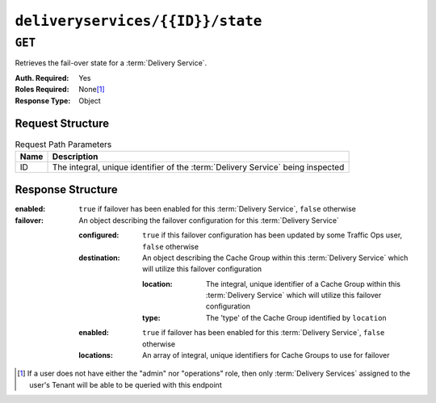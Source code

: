 ..
..
.. Licensed under the Apache License, Version 2.0 (the "License");
.. you may not use this file except in compliance with the License.
.. You may obtain a copy of the License at
..
..     http://www.apache.org/licenses/LICENSE-2.0
..
.. Unless required by applicable law or agreed to in writing, software
.. distributed under the License is distributed on an "AS IS" BASIS,
.. WITHOUT WARRANTIES OR CONDITIONS OF ANY KIND, either express or implied.
.. See the License for the specific language governing permissions and
.. limitations under the License.
..

.. _to-api-deliveryservices-id-state:

*********************************
``deliveryservices/{{ID}}/state``
*********************************
.. deprecated:: ATCv4

``GET``
=======
Retrieves the fail-over state for a :term:`Delivery Service`.

:Auth. Required: Yes
:Roles Required: None\ [1]_
:Response Type:  Object

Request Structure
-----------------
.. table:: Request Path Parameters

	+------+---------------------------------------------------------------------------------+
	| Name | Description                                                                     |
	+======+=================================================================================+
	|  ID  | The integral, unique identifier of the :term:`Delivery Service` being inspected |
	+------+---------------------------------------------------------------------------------+

Response Structure
------------------
:enabled:  ``true`` if failover has been enabled for this :term:`Delivery Service`, ``false`` otherwise
:failover: An object describing the failover configuration for this :term:`Delivery Service`

	:configured:  ``true`` if this failover configuration has been updated by some Traffic Ops user, ``false`` otherwise
	:destination: An object describing the Cache Group within this :term:`Delivery Service` which will utilize this failover configuration

		:location: The integral, unique identifier of a Cache Group within this :term:`Delivery Service` which will utilize this failover configuration
		:type:     The 'type' of the Cache Group identified by ``location``

	:enabled:   ``true`` if failover has been enabled for this :term:`Delivery Service`, ``false`` otherwise
	:locations: An array of integral, unique identifiers for Cache Groups to use for failover

.. code-block:: http
	:caption: Response Example

	HTTP/1.1 200 OK
	Access-Control-Allow-Credentials: true
	Access-Control-Allow-Headers: Origin, X-Requested-With, Content-Type, Accept
	Access-Control-Allow-Methods: POST,GET,OPTIONS,PUT,DELETE
	Access-Control-Allow-Origin: *
	Cache-Control: no-cache, no-store, max-age=0, must-revalidate
	Content-Type: application/json
	Date: Thu, 15 Nov 2018 14:54:17 GMT
	Server: Mojolicious (Perl)
	Set-Cookie: mojolicious=...; Path=/; Expires=Mon, 18 Nov 2019 17:40:54 GMT; Max-Age=3600; HttpOnly
	Vary: Accept-Encoding
	Whole-Content-Sha512: 6dswLNVRAYBxXAQjXu8MfnLpQ94b9HyrL7ROzhF2pw+tBotgU98zhQRQoQrPEwrTVranTxTUyxP2icFfv5vh7g==
	Content-Length: 112

		{ "response": {
			"failover": {
				"locations": [],
				"destination": null,
				"configured": false,
				"enabled": false
			},
			"enabled": false
		},
		"alerts": [
			{
				"text": "This endpoint is deprecated, please use GET /jobs with the 'id' parameter instead",
				"level": "warning"
			}
		]}



.. [1] If a user does not have either the "admin" nor "operations" role, then only :term:`Delivery Services` assigned to the user's Tenant will be able to be queried with this endpoint
